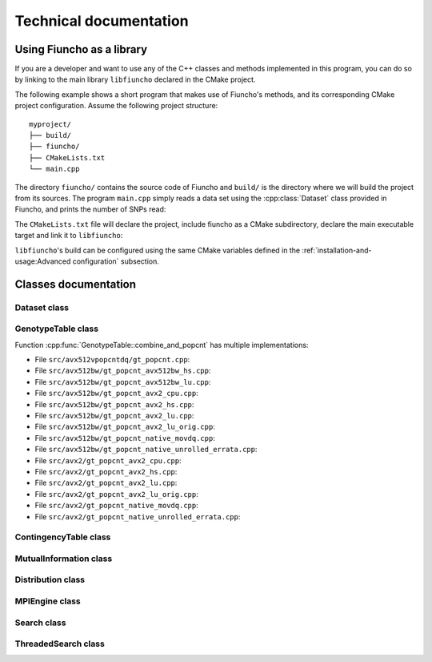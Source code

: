 ===================================
Technical documentation
===================================

-----------------------------------
Using Fiuncho as a library
-----------------------------------

If you are a developer and want to use any of the C++ classes and methods
implemented in this program, you can do so by linking to the main library
``libfiuncho`` declared in the CMake project.

The following example shows a short program that makes use of Fiuncho's
methods, and its corresponding CMake project configuration. Assume the following
project structure::

   myproject/
   ├── build/
   ├── fiuncho/
   ├── CMakeLists.txt
   └── main.cpp

The directory ``fiuncho/`` contains the source code of Fiuncho and ``build/`` is
the directory where we will build the project from its sources. The program
``main.cpp`` simply reads a data set using the :cpp:class:`Dataset` class
provided in Fiuncho, and prints the number of SNPs read:

.. code-block:: cpp
   :linenos:

   #include <fiuncho/Dataset.h>
   #include <iostream>

   int main(int argc, char **argv)
   {
      // Arguments to the program are the tped and tfam input files
      if (argc < 3){
         return 1;
      }
      const std::string tped(argv[1]);
      const std::string tfam(argv[2]);
      // Read data
      const auto dataset = Dataset<uint64_t>::read({tped, tfam});
      // Print the number of SNPs read
      std::cout << dataset.snps << std::endl;
      // Exit
      return 0;
   }

The ``CMakeLists.txt`` file will declare the project, include fiuncho as a CMake
subdirectory, declare the main executable target and link it to ``libfiuncho``:

.. code-block:: cmake
   :linenos:

   cmake_minimum_required(VERSION 3.11)
   project(Myproject VERSION 1 LANGUAGES CXX)
   set(CMAKE_CXX_STANDARD 14)
   # Add fiuncho project as a subdirectory
   add_subdirectory(fiuncho)
   # Add our main executable
   add_executable(main main.cpp)
   # Link it against fiuncho's library
   target_link_libraries(main libfiuncho)

``libfiuncho``'s build can be configured using the same CMake variables defined
in the :ref:`installation-and-usage:Advanced configuration` subsection.

-----------------------------------
Classes documentation
-----------------------------------

^^^^^^^^^^^^^^^^^^^^^^^^^^^^^^^^^^^
Dataset class
^^^^^^^^^^^^^^^^^^^^^^^^^^^^^^^^^^^

.. doxygenclass:: Dataset
   :members:

^^^^^^^^^^^^^^^^^^^^^^^^^^^^^^^^^^^
GenotypeTable class
^^^^^^^^^^^^^^^^^^^^^^^^^^^^^^^^^^^

.. doxygenclass:: GenotypeTable
   :members:

Function :cpp:func:`GenotypeTable::combine_and_popcnt` has multiple
implementations:

* File ``src/avx512vpopcntdq/gt_popcnt.cpp``:

  .. doxygenfile:: src/avx512vpopcntdq/gt_popcnt.cpp
     :sections: func user-defined

* File ``src/avx512bw/gt_popcnt_avx512bw_hs.cpp``:

  .. doxygenfile:: src/avx512bw/gt_popcnt_avx512bw_hs.cpp
     :sections: func

* File ``src/avx512bw/gt_popcnt_avx512bw_lu.cpp``:

  .. doxygenfile:: src/avx512bw/gt_popcnt_avx512bw_lu.cpp
     :sections: func

* File ``src/avx512bw/gt_popcnt_avx2_cpu.cpp``:

  .. doxygenfile:: src/avx512bw/gt_popcnt_avx2_cpu.cpp
     :sections: func

* File ``src/avx512bw/gt_popcnt_avx2_hs.cpp``:

  .. doxygenfile:: src/avx512bw/gt_popcnt_avx2_hs.cpp
     :sections: func

* File ``src/avx512bw/gt_popcnt_avx2_lu.cpp``:

  .. doxygenfile:: src/avx512bw/gt_popcnt_avx2_lu.cpp
     :sections: func

* File ``src/avx512bw/gt_popcnt_avx2_lu_orig.cpp``:

  .. doxygenfile:: src/avx512bw/gt_popcnt_avx2_lu_orig.cpp
     :sections: func

* File ``src/avx512bw/gt_popcnt_native_movdq.cpp``:

  .. doxygenfile:: src/avx512bw/gt_popcnt_native_movdq.cpp
     :sections: func

* File ``src/avx512bw/gt_popcnt_native_unrolled_errata.cpp``:

  .. doxygenfile:: src/avx512bw/gt_popcnt_native_unrolled_errata.cpp
     :sections: func

* File ``src/avx2/gt_popcnt_avx2_cpu.cpp``:

  .. doxygenfile:: src/avx2/gt_popcnt_avx2_cpu.cpp
     :sections: func

* File ``src/avx2/gt_popcnt_avx2_hs.cpp``:

  .. doxygenfile:: src/avx2/gt_popcnt_avx2_hs.cpp
     :sections: func

* File ``src/avx2/gt_popcnt_avx2_lu.cpp``:

  .. doxygenfile:: src/avx2/gt_popcnt_avx2_lu.cpp
     :sections: func

* File ``src/avx2/gt_popcnt_avx2_lu_orig.cpp``:

  .. doxygenfile:: src/avx2/gt_popcnt_avx2_lu_orig.cpp
     :sections: func

* File ``src/avx2/gt_popcnt_native_movdq.cpp``:

  .. doxygenfile:: src/avx2/gt_popcnt_native_movdq.cpp
     :sections: func

* File ``src/avx2/gt_popcnt_native_unrolled_errata.cpp``:

  .. doxygenfile:: src/avx2/gt_popcnt_native_unrolled_errata.cpp
     :sections: func

^^^^^^^^^^^^^^^^^^^^^^^^^^^^^^^^^^^
ContingencyTable class
^^^^^^^^^^^^^^^^^^^^^^^^^^^^^^^^^^^

.. doxygenclass:: ContingencyTable
   :members:

^^^^^^^^^^^^^^^^^^^^^^^^^^^^^^^^^^^
MutualInformation class
^^^^^^^^^^^^^^^^^^^^^^^^^^^^^^^^^^^

.. doxygenclass:: MutualInformation
   :members:

^^^^^^^^^^^^^^^^^^^^^^^^^^^^^^^^^^^
Distribution class
^^^^^^^^^^^^^^^^^^^^^^^^^^^^^^^^^^^

.. doxygenclass:: Distribution
   :members:

^^^^^^^^^^^^^^^^^^^^^^^^^^^^^^^^^^^
MPIEngine class
^^^^^^^^^^^^^^^^^^^^^^^^^^^^^^^^^^^

.. doxygenclass:: MPIEngine
   :members:

^^^^^^^^^^^^^^^^^^^^^^^^^^^^^^^^^^^
Search class
^^^^^^^^^^^^^^^^^^^^^^^^^^^^^^^^^^^

.. doxygenclass:: Search
   :members:

^^^^^^^^^^^^^^^^^^^^^^^^^^^^^^^^^^^
ThreadedSearch class
^^^^^^^^^^^^^^^^^^^^^^^^^^^^^^^^^^^

.. doxygenclass:: ThreadedSearch
   :members:
